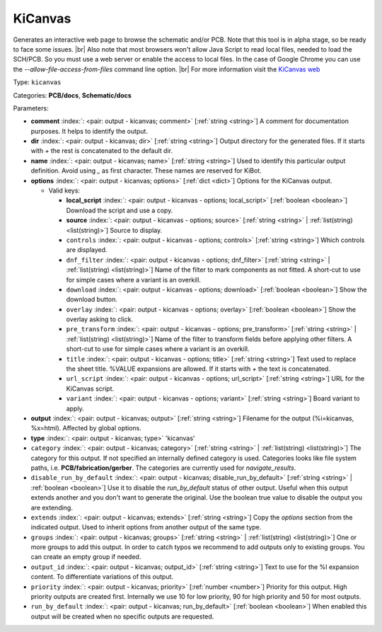 .. Automatically generated by KiBot, please don't edit this file

.. index::
   pair: KiCanvas; kicanvas

KiCanvas
~~~~~~~~

Generates an interactive web page to browse the schematic and/or PCB.
Note that this tool is in alpha stage, so be ready to face some issues. |br|
Also note that most browsers won't allow Java Script to read local files,
needed to load the SCH/PCB. So you must use a web server or enable the
access to local files. In the case of Google Chrome you can use the
`--allow-file-access-from-files` command line option. |br|
For more information visit the `KiCanvas web <https://github.com/theacodes/kicanvas>`__

Type: ``kicanvas``

Categories: **PCB/docs**, **Schematic/docs**

Parameters:

-  **comment** :index:`: <pair: output - kicanvas; comment>` [:ref:`string <string>`] A comment for documentation purposes. It helps to identify the output.
-  **dir** :index:`: <pair: output - kicanvas; dir>` [:ref:`string <string>`] Output directory for the generated files.
   If it starts with `+` the rest is concatenated to the default dir.
-  **name** :index:`: <pair: output - kicanvas; name>` [:ref:`string <string>`] Used to identify this particular output definition.
   Avoid using `_` as first character. These names are reserved for KiBot.
-  **options** :index:`: <pair: output - kicanvas; options>` [:ref:`dict <dict>`] Options for the KiCanvas output.

   -  Valid keys:

      -  **local_script** :index:`: <pair: output - kicanvas - options; local_script>` [:ref:`boolean <boolean>`] Download the script and use a copy.
      -  **source** :index:`: <pair: output - kicanvas - options; source>` [:ref:`string <string>` | :ref:`list(string) <list(string)>`] Source to display.
      -  ``controls`` :index:`: <pair: output - kicanvas - options; controls>` [:ref:`string <string>`] Which controls are displayed.
      -  ``dnf_filter`` :index:`: <pair: output - kicanvas - options; dnf_filter>` [:ref:`string <string>` | :ref:`list(string) <list(string)>`] Name of the filter to mark components as not fitted.
         A short-cut to use for simple cases where a variant is an overkill.

      -  ``download`` :index:`: <pair: output - kicanvas - options; download>` [:ref:`boolean <boolean>`] Show the download button.
      -  ``overlay`` :index:`: <pair: output - kicanvas - options; overlay>` [:ref:`boolean <boolean>`] Show the overlay asking to click.
      -  ``pre_transform`` :index:`: <pair: output - kicanvas - options; pre_transform>` [:ref:`string <string>` | :ref:`list(string) <list(string)>`] Name of the filter to transform fields before applying other filters.
         A short-cut to use for simple cases where a variant is an overkill.

      -  ``title`` :index:`: <pair: output - kicanvas - options; title>` [:ref:`string <string>`] Text used to replace the sheet title. %VALUE expansions are allowed.
         If it starts with `+` the text is concatenated.
      -  ``url_script`` :index:`: <pair: output - kicanvas - options; url_script>` [:ref:`string <string>`] URL for the KiCanvas script.
      -  ``variant`` :index:`: <pair: output - kicanvas - options; variant>` [:ref:`string <string>`] Board variant to apply.

-  **output** :index:`: <pair: output - kicanvas; output>` [:ref:`string <string>`] Filename for the output (%i=kicanvas, %x=html). Affected by global options.
-  **type** :index:`: <pair: output - kicanvas; type>` 'kicanvas'
-  ``category`` :index:`: <pair: output - kicanvas; category>` [:ref:`string <string>` | :ref:`list(string) <list(string)>`] The category for this output. If not specified an internally defined category is used.
   Categories looks like file system paths, i.e. **PCB/fabrication/gerber**.
   The categories are currently used for `navigate_results`.

-  ``disable_run_by_default`` :index:`: <pair: output - kicanvas; disable_run_by_default>` [:ref:`string <string>` | :ref:`boolean <boolean>`] Use it to disable the `run_by_default` status of other output.
   Useful when this output extends another and you don't want to generate the original.
   Use the boolean true value to disable the output you are extending.
-  ``extends`` :index:`: <pair: output - kicanvas; extends>` [:ref:`string <string>`] Copy the `options` section from the indicated output.
   Used to inherit options from another output of the same type.
-  ``groups`` :index:`: <pair: output - kicanvas; groups>` [:ref:`string <string>` | :ref:`list(string) <list(string)>`] One or more groups to add this output. In order to catch typos
   we recommend to add outputs only to existing groups. You can create an empty group if
   needed.

-  ``output_id`` :index:`: <pair: output - kicanvas; output_id>` [:ref:`string <string>`] Text to use for the %I expansion content. To differentiate variations of this output.
-  ``priority`` :index:`: <pair: output - kicanvas; priority>` [:ref:`number <number>`] Priority for this output. High priority outputs are created first.
   Internally we use 10 for low priority, 90 for high priority and 50 for most outputs.
-  ``run_by_default`` :index:`: <pair: output - kicanvas; run_by_default>` [:ref:`boolean <boolean>`] When enabled this output will be created when no specific outputs are requested.

